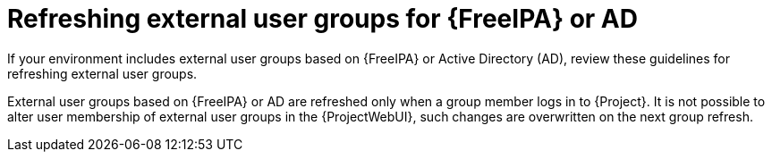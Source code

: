 :_mod-docs-content-type: CONCEPT

[id="Refreshing_External_User_Groups_for_FreeIPA_or_AD_{context}"]
= Refreshing external user groups for {FreeIPA} or AD

[role="_abstract"]
If your environment includes external user groups based on {FreeIPA} or Active Directory (AD), review these guidelines for refreshing external user groups.

External user groups based on {FreeIPA} or AD are refreshed only when a group member logs in to {Project}.
It is not possible to alter user membership of external user groups in the {ProjectWebUI}, such changes are overwritten on the next group refresh.
